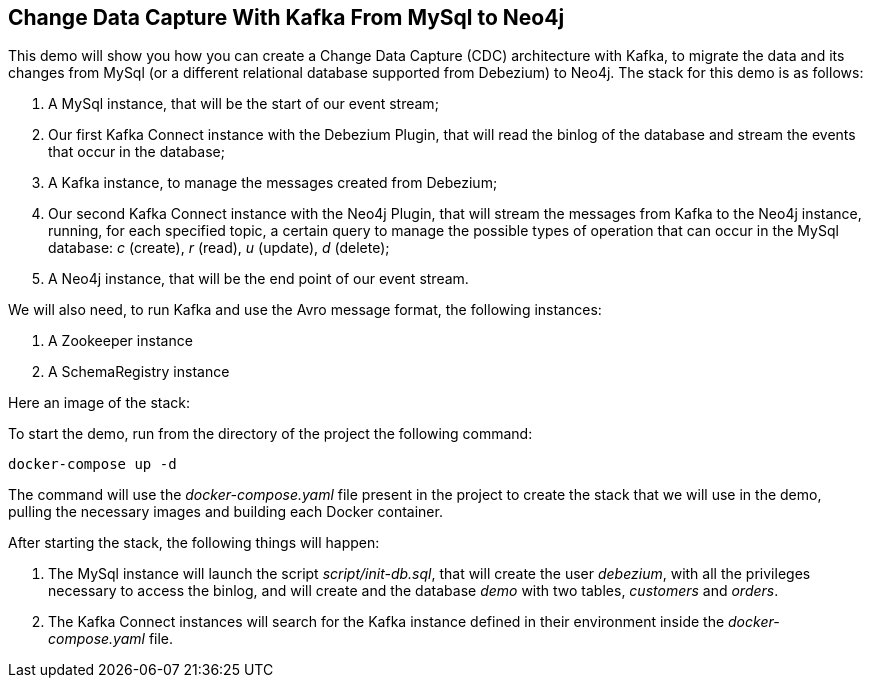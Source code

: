 == Change Data Capture With Kafka From MySql to Neo4j

This demo will show you how you can create a Change Data Capture (CDC) architecture with Kafka, to migrate the data and its changes from MySql (or a different relational database supported from Debezium) to Neo4j. The stack for this demo is as follows:

. A MySql instance, that will be the start of our event stream;
. Our first Kafka Connect instance with the Debezium Plugin, that will read the binlog of the database and stream the events that occur in the database;
. A Kafka instance, to manage the messages created from Debezium;
. Our second Kafka Connect instance with the Neo4j Plugin, that will stream the messages from Kafka to the Neo4j instance, running, for each specified topic, a certain query to manage the possible types of operation that can occur in the MySql database: _c_ (create), _r_ (read), _u_ (update), _d_ (delete);
. A Neo4j instance, that will be the end point of our event stream.

// TODO: understand how we can remove them (the schemaRegistry can be removed by changing the type of format for the message from avro to (String, Json), for the zookeeper i think it's mandatory if you use the official image)
We will also need, to run Kafka and use the Avro message format, the following instances:

. A Zookeeper instance
. A SchemaRegistry instance

Here an image of the stack:

// TODO: Create architecture diagram of the stack with draw.io

To start the demo, run from the directory of the project the following command:
[source,shell]
----
docker-compose up -d
----
The command will use the _docker-compose.yaml_ file present in the project to create the stack that we will use in the demo, pulling the necessary images and building each Docker container.

After starting the stack, the following things will happen:

. The MySql instance will launch the script _script/init-db.sql_, that will create the user _debezium_, with all the privileges necessary to access the binlog, and will create and the database _demo_ with two tables, _customers_ and _orders_.
. The Kafka Connect instances will search for the Kafka instance defined in their environment inside the _docker-compose.yaml_ file.

//TODO: continue explaining what will happen after the run and explain the other steps: 1) what to do to create the stream (configurations -> check the messages flowing -> try to run all the possible modifications)